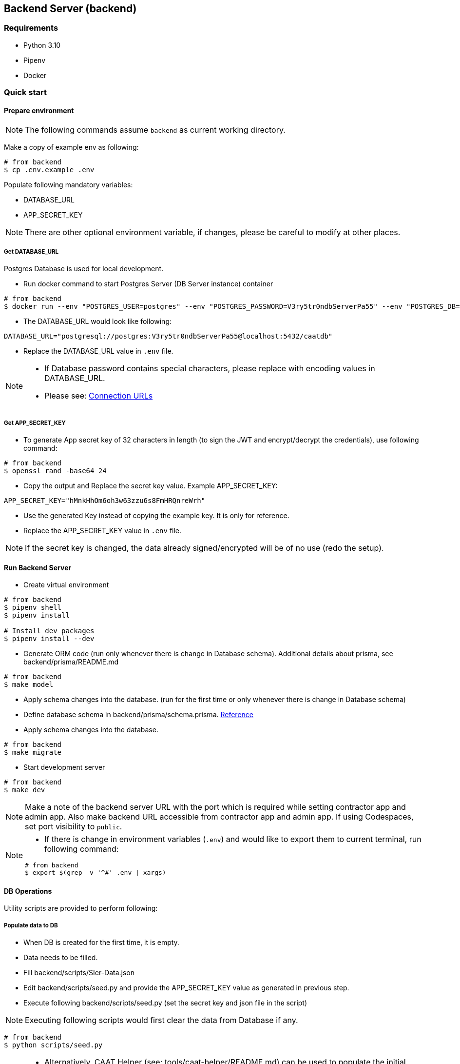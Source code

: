 
== Backend Server (backend)

=== Requirements

* Python 3.10
* Pipenv
* Docker

=== Quick start

==== Prepare environment

[NOTE]
====
The following commands assume `backend` as current working directory.
====

Make a copy of example env as following:

[source,shell]
----
# from backend
$ cp .env.example .env
----

Populate following mandatory variables:

* DATABASE_URL
* APP_SECRET_KEY

[NOTE]
====
There are other optional environment variable, if changes, please be careful to modify at other places.
====

===== Get DATABASE_URL

Postgres Database is used for local development.

* Run docker command to start Postgres Server (DB Server instance) container

[source,shell]
----
# from backend
$ docker run --env "POSTGRES_USER=postgres" --env "POSTGRES_PASSWORD=V3ry5tr0ndbServerPa55" --env "POSTGRES_DB=caatdb" --publish 5432:5432 --name postgres-container --detach postgres:13
----

* The DATABASE_URL would look like following:

[source,shell]
----
DATABASE_URL="postgresql://postgres:V3ry5tr0ndbServerPa55@localhost:5432/caatdb"
----

* Replace the DATABASE_URL value in `.env` file.

[NOTE]
====
* If Database password contains special characters, please replace with encoding values in DATABASE_URL.
* Please see: link:https://www.prisma.io/docs/orm/reference/connection-urls#special-characters[Connection URLs^]
====

===== Get APP_SECRET_KEY

* To generate App secret key of 32 characters in length (to sign the JWT and encrypt/decrypt the credentials), use following command:

[source,shell]
----
# from backend
$ openssl rand -base64 24
----

* Copy the output and Replace the secret key value. Example APP_SECRET_KEY:

[source,shell]
----
APP_SECRET_KEY="hMnkHhOm6oh3w63zzu6s8FmHRQnreWrh"
----

* Use the generated Key instead of copying the example key. It is only for reference.
* Replace the APP_SECRET_KEY value in `.env` file.

[NOTE]
====
If the secret key is changed, the data already signed/encrypted will be of no use (redo the setup).
====

==== Run Backend Server

* Create virtual environment

[source,shell]
----
# from backend
$ pipenv shell
$ pipenv install

# Install dev packages
$ pipenv install --dev
----

* Generate ORM code (run only whenever there is change in Database schema). Additional details about prisma, see backend/prisma/README.md

[source,shell]
----
# from backend
$ make model
----

* Apply schema changes into the database. (run for the first time or only whenever there is change in Database schema)
* Define database schema in backend/prisma/schema.prisma. link:https://www.prisma.io/docs/concepts/components/prisma-schema[Reference]

* Apply schema changes into the database.

[source,shell]
----
# from backend
$ make migrate
----

* Start development server

[source,shell]
----
# from backend
$ make dev
----

[NOTE]
====
Make a note of the backend server URL with the port which is required while setting contractor app and admin app.
Also make backend URL accessible from contractor app and admin app. If using Codespaces, set port visibility to `public`.
====

[NOTE]
====
* If there is change in environment variables (`.env`) and would like to export them to current terminal, run following command:

[source,shell]
----
# from backend
$ export $(grep -v '^#' .env | xargs)
----
====

==== DB Operations

Utility scripts are provided to perform following:


===== Populate data to DB

* When DB is created for the first time, it is empty.
* Data needs to be filled.
* Fill backend/scripts/SIer-Data.json
* Edit backend/scripts/seed.py and provide the APP_SECRET_KEY value as generated in previous step.
* Execute following backend/scripts/seed.py (set the secret key and json file in the script)

[NOTE]
====
Executing following scripts would first clear the data from Database if any.
====

[source,shell]
----
# from backend
$ python scripts/seed.py
----

[NOTE]
====
* Alternatively, CAAT Helper (see: tools/caat-helper/README.md) can be used to populate the initial data to Database.
* If `caat-helper` is used for local development/hosting, please set BUILD_ENV variable before using any caat-helper commands. +
`$ export BUILD_ENV=local`
====

* View the populated data using prisma studio

[source,shell]
----
# from backend
$ prisma studio --schema=./prisma/schema.local.prisma
----

===== Generate QR codes

* After DB is created and data is populated, a QR code is needed to open the contractor App.
* Make sure to setup the contractor app (see: web-app/README.md) and copy the URL of contractor app.
* Edit URL variable in the backend/scripts/generate_qr.py and replace with Contractor App URL
* Edit backend/scripts/generate_qr.py and provide the APP_SECRET_KEY value as generated in previous step
* Execute following backend/scripts/generate_qr.py to generate all the QR codes (all the facility QR codes) of Contractor app URL.

[source,shell]
----
# from backend
$ python scripts/generate_qr.py
----

===== Reset Admin Login Password (Optional)

* To reset admin password execute following script.

[source,shell]
----
# from backend
$ python scripts/reset_pass.py
----
